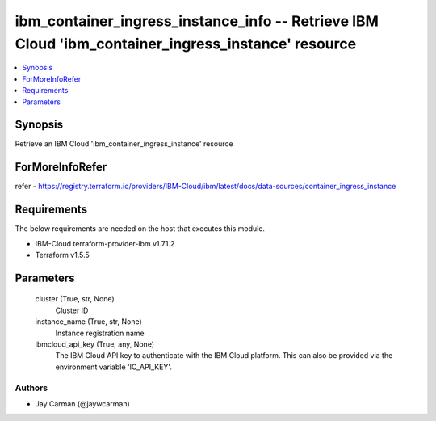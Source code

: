 
ibm_container_ingress_instance_info -- Retrieve IBM Cloud 'ibm_container_ingress_instance' resource
===================================================================================================

.. contents::
   :local:
   :depth: 1


Synopsis
--------

Retrieve an IBM Cloud 'ibm_container_ingress_instance' resource


ForMoreInfoRefer
----------------
refer - https://registry.terraform.io/providers/IBM-Cloud/ibm/latest/docs/data-sources/container_ingress_instance

Requirements
------------
The below requirements are needed on the host that executes this module.

- IBM-Cloud terraform-provider-ibm v1.71.2
- Terraform v1.5.5



Parameters
----------

  cluster (True, str, None)
    Cluster ID


  instance_name (True, str, None)
    Instance registration name


  ibmcloud_api_key (True, any, None)
    The IBM Cloud API key to authenticate with the IBM Cloud platform. This can also be provided via the environment variable 'IC_API_KEY'.













Authors
~~~~~~~

- Jay Carman (@jaywcarman)

